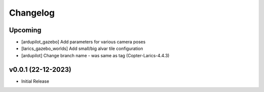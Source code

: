 Changelog
=========

Upcoming
--------------
- [ardupilot_gazebo] Add parameters for various camera poses
- [larics_gazebo_worlds] Add small/big alvar tile configuration
- [ardupilot] Change branch name - was same as tag (Copter-Larics-4.4.3)

v0.0.1 (22-12-2023)
--------------

- Initial Release
